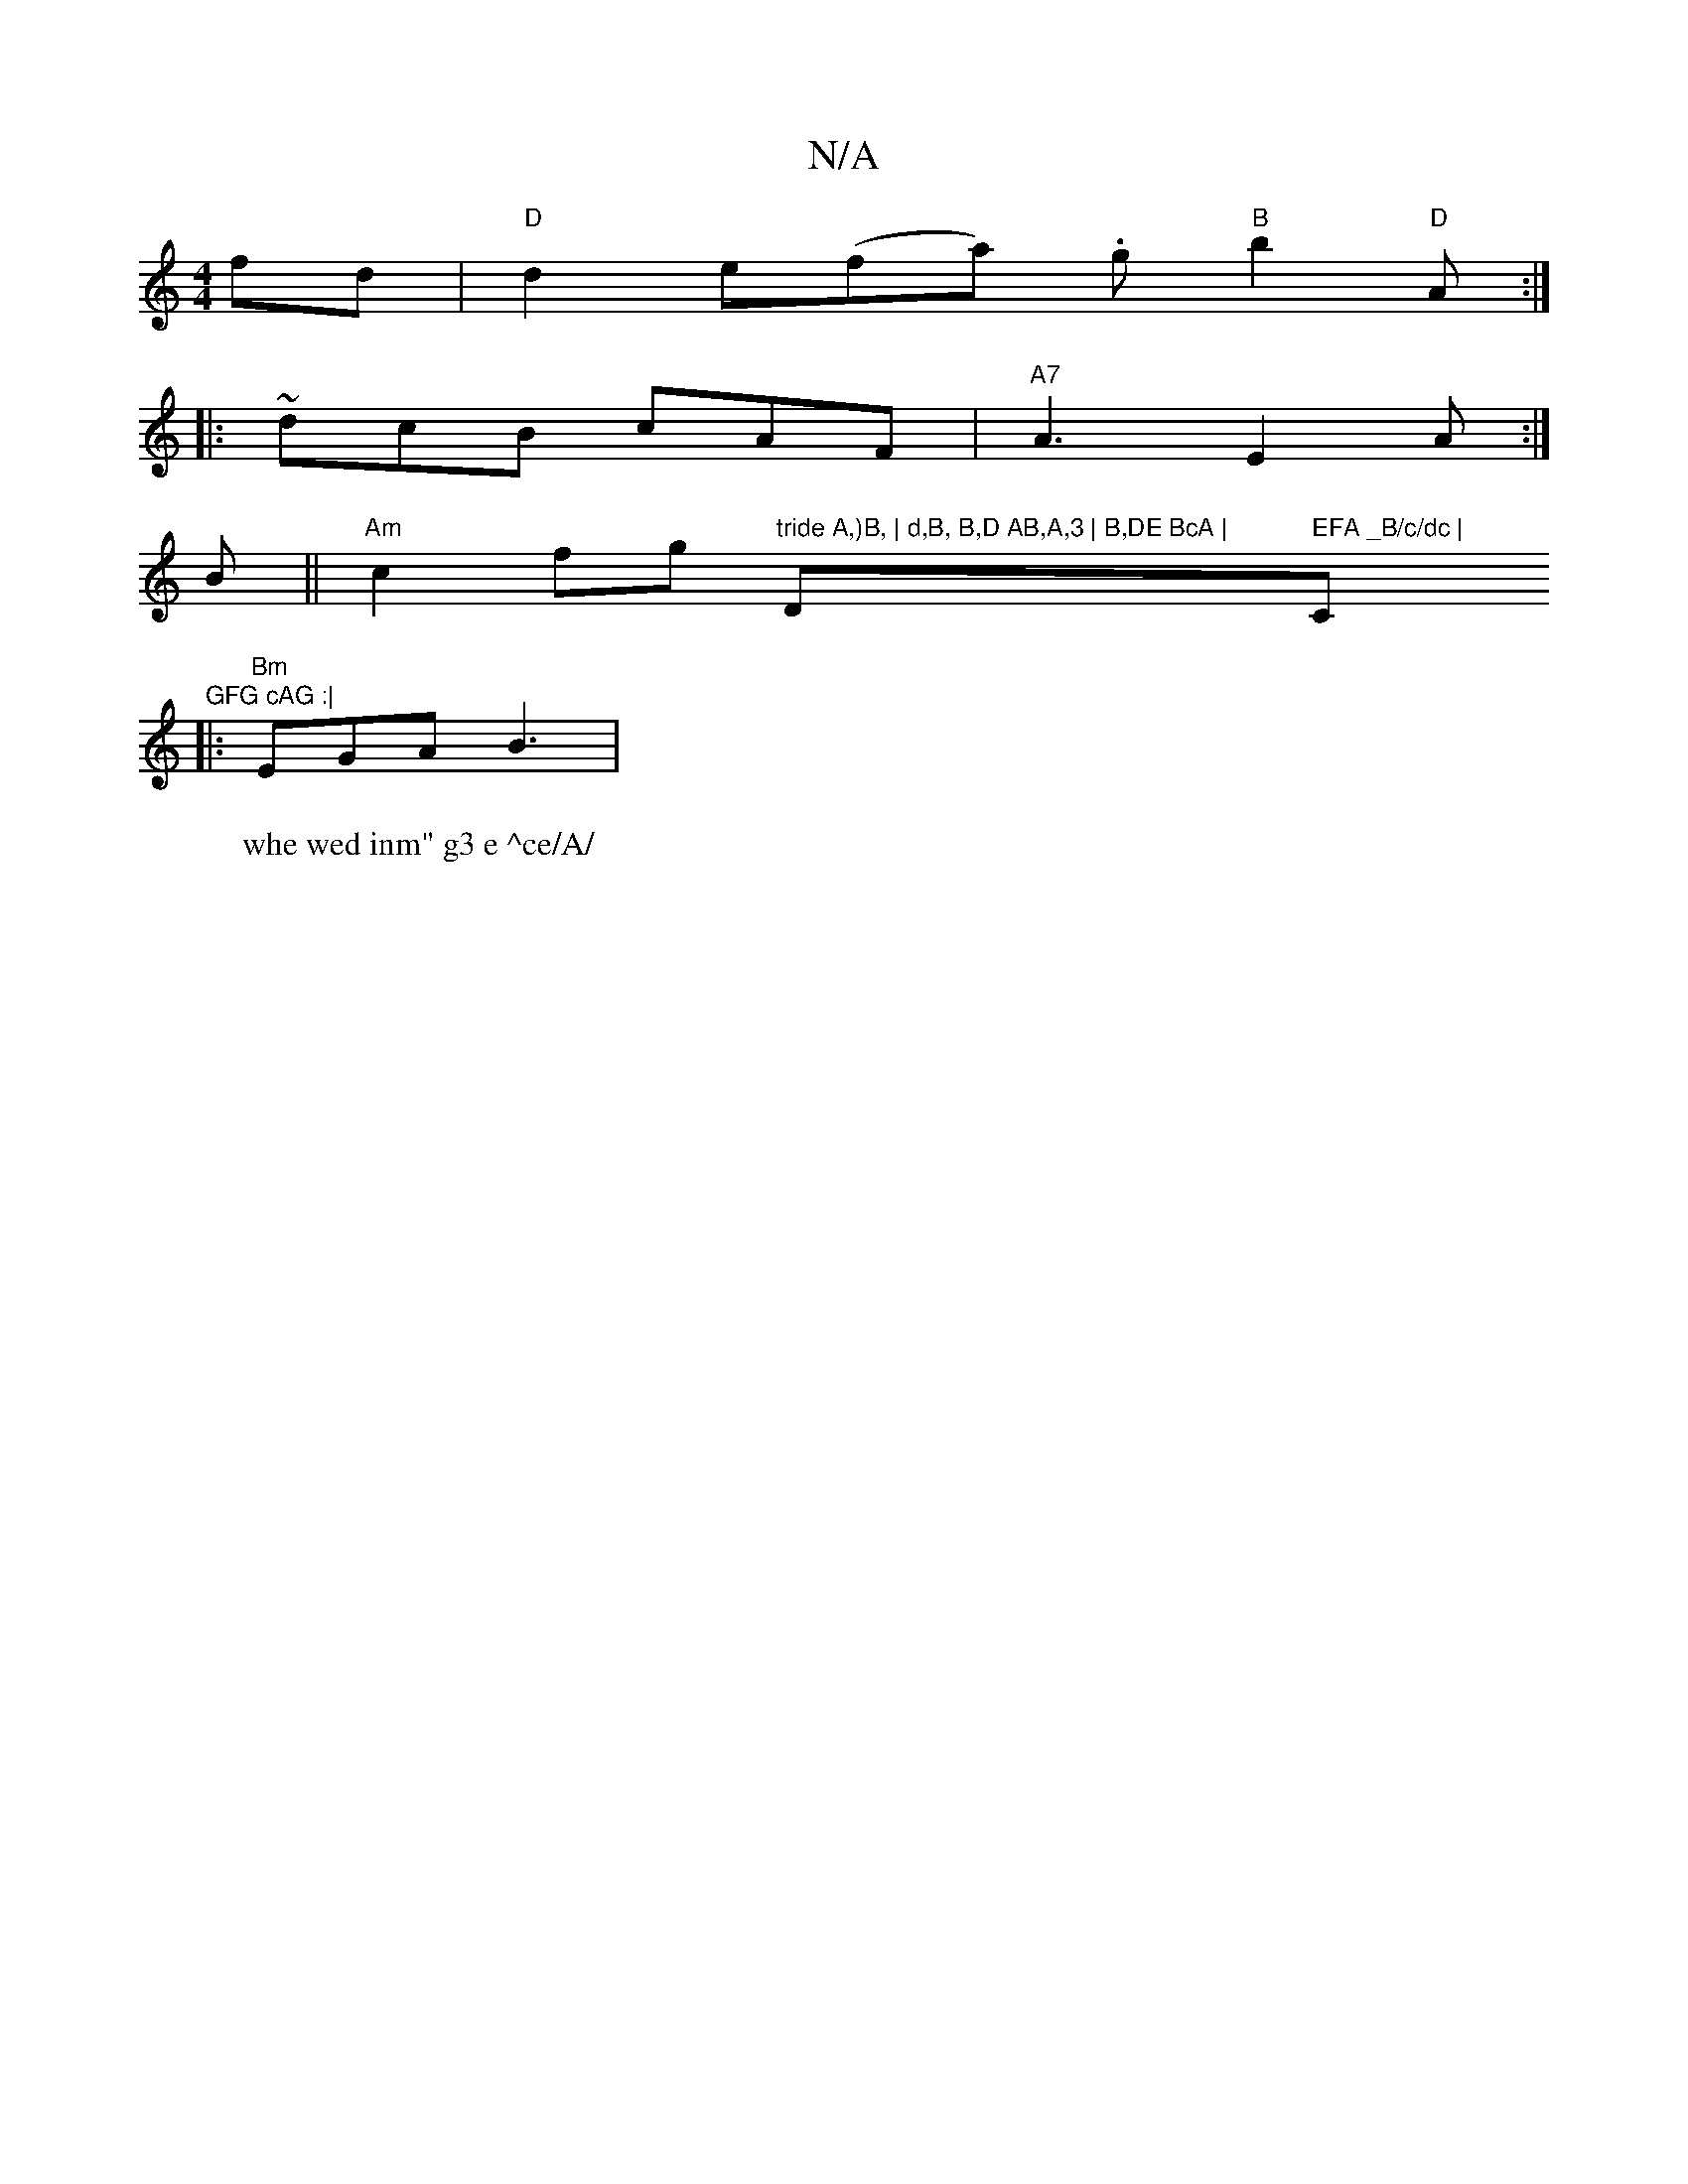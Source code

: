 X:1
T:N/A
M:4/4
R:N/A
K:Cmajor
 fd | "D" d2e(fa) .g"B"b2"D"A :|
|: ~dcB cAF | "A7" A3 E2A:|
B || "Am"c2fg "tride A,)B, | d,B, B,D AB,A,3 | B,DE BcA | "D" EFA _B/c/dc | "C"GFG cAG :|
|: "Bm"EGA B3 | "Emmin
W:whe wed inm" g3 e ^ce/A/